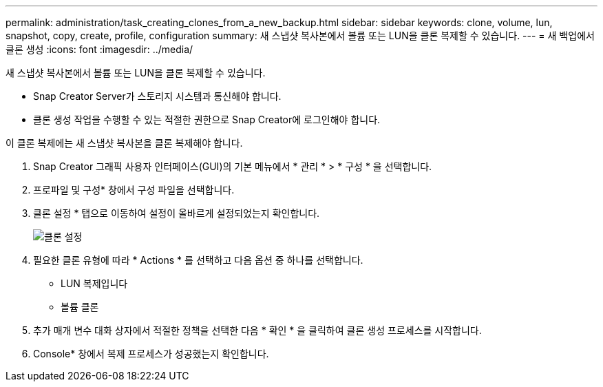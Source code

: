 ---
permalink: administration/task_creating_clones_from_a_new_backup.html 
sidebar: sidebar 
keywords: clone, volume, lun, snapshot, copy, create, profile, configuration 
summary: 새 스냅샷 복사본에서 볼륨 또는 LUN을 클론 복제할 수 있습니다. 
---
= 새 백업에서 클론 생성
:icons: font
:imagesdir: ../media/


[role="lead"]
새 스냅샷 복사본에서 볼륨 또는 LUN을 클론 복제할 수 있습니다.

* Snap Creator Server가 스토리지 시스템과 통신해야 합니다.
* 클론 생성 작업을 수행할 수 있는 적절한 권한으로 Snap Creator에 로그인해야 합니다.


이 클론 복제에는 새 스냅샷 복사본을 클론 복제해야 합니다.

. Snap Creator 그래픽 사용자 인터페이스(GUI)의 기본 메뉴에서 * 관리 * > * 구성 * 을 선택합니다.
. 프로파일 및 구성* 창에서 구성 파일을 선택합니다.
. 클론 설정 * 탭으로 이동하여 설정이 올바르게 설정되었는지 확인합니다.
+
image::../media/clone_settings.gif[클론 설정]

. 필요한 클론 유형에 따라 * Actions * 를 선택하고 다음 옵션 중 하나를 선택합니다.
+
** LUN 복제입니다
** 볼륨 클론


. 추가 매개 변수 대화 상자에서 적절한 정책을 선택한 다음 * 확인 * 을 클릭하여 클론 생성 프로세스를 시작합니다.
. Console* 창에서 복제 프로세스가 성공했는지 확인합니다.

